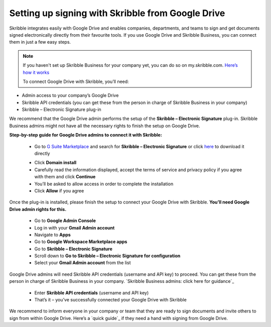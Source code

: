 .. _google:

==================================================
Setting up signing with Skribble from Google Drive
==================================================

Skribble integrates easily with Google Drive and enables companies, departments, and teams to sign and get documents signed electronically directly from their favourite tools. If you use Google Drive and Skribble Business, you can connect them in just a few easy steps.

.. NOTE::
  If you haven't set up Skribble Business for your company yet, you can do so on my.skribble.com. `Here’s how it works`_
  
  .. _Here’s how it works: https://docs.skribble.com/business-admin/quickstart/upgrade.html
  
  To connect Google Drive with Skribble, you’ll need:

•	Admin access to your company’s Google Drive
•	Skribble API credentials (you can get these from the person in charge of Skribble Business in your company)
•	Skribble – Electronic Signature plug-in

We recommend that the Google Drive admin performs the setup of the **Skribble – Electronic Signature** plug-in. Skribble Business admins might not have all the necessary rights to finish the setup on Google Drive.


**Step-by-step guide for Google Drive admins to connect it with Skribble:**

  - Go to `G Suite Marketplace`_ and search for **Skribble – Electronic Signature** or click `here`_ to download it directly
  
  .. _G Suite Marketplace: https://gsuite.google.com/marketplace
    
  .. _here: https://gsuite.google.com/marketplace
  
  - Click **Domain install**
  
  - Carefully read the information displayed, accept the terms of service and privacy policy if you agree with them and click **Continue**
  
  - You’ll be asked to allow access in order to complete the installation

  - Click **Allow** if you agree
  
Once the plug-in is installed, please finish the setup to connect your Google Drive with Skribble. **You’ll need Google Drive admin rights for this.**
  
  - Go to **Google Admin Console**
  
  - Log in with your **Gmail Admin account**

  - Navigate to **Apps**
  
  - Go to **Google Workspace Marketplace apps**

  - Go to **Skribble – Electronic Signature**
  
  - Scroll down to **Go to Skribble – Electronic Signature for configuration**
  
  - Select your **Gmail Admin account** from the list
  
Google Drive admins will need Skribble API credentials (username and API key) to proceed. You can get these from the person in charge of Skribble Business in your company. `Skribble Business admins: click here for guidance`_

  .. _Skribble Business admins: click here for guidance: https://docs.skribble.com/business-admin/api/apicreate.html
  
  - Enter **Skribble API credentials** (username and API key)
  
  - That’s it – you’ve successfully connected your Google Drive with Skribble
  
We recommend to inform everyone in your company or team that they are ready to sign documents and invite others to sign from within Google Drive. Here’s a `quick guide`_ if they need a hand with signing from Google Drive.

